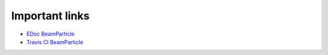.. _links:

===============
Important links
===============

* `EDoc BeamParticle <http://beamparticle.org/doc>`_
* `Travis CI BeamParticle <https://travis-ci.org/beamparticle/beamparticle>`_
